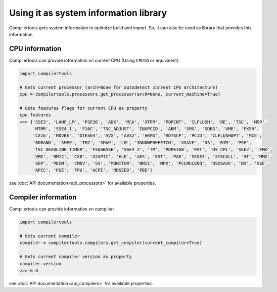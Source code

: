 Using it as system information library
======================================

Compilertools gets system information to optimize build and import. So, it can also be used as library that provides
this information.

CPU information
---------------

Compilertools can provide information on current CPU (Using ``CPUID`` or equivalent):

.. code-block:: python

    import compilertools

    # Gets current processor (arch=None for autodetect current CPU architecture)
    cpu = compilertools.processors.get_processor(arch=None, current_machine=True)

    # Gets features flags for current CPU as property
    cpu.features
    >>> {'SSE3', 'LAHF_LM', 'PSE36', 'ADX', 'MCA', 'XTPR', 'POPCNT', 'CLFLUSH', 'DE', 'TSC', 'MSR',
         'MTRR', 'SSE4_1', 'F16C', 'TSC_ADJUST', 'INVPCID', 'ABM', 'SMX', 'SDBG', 'VME', 'FXSR',
         'CX16', 'MOVBE', 'DTES64', 'AVX', 'AVX2', 'ERMS', 'RDTSCP', 'PCID', 'CLFLUSHOPT', 'MCE',
         'RDRAND', 'SMEP', 'TM2', 'SMAP', 'LM', '3DNOWPREFETCH', 'XSAVE', 'DS', 'RTM', 'PSE',
         'TSC_DEADLINE_TIMER', 'FSGSBASE', 'SSE4_2', 'TM', 'PDPE1GB', 'PAT', 'DS_CPL', 'SSE2', 'FMA',
         'VMX', 'BMI2', 'CX8', 'X2APIC', 'HLE', 'AES', 'EST', 'PAE', 'SSSE3', 'SYSCALL', 'HT', 'MMX',
         'SEP', 'PDCM', 'CMOV', 'SS', 'MONITOR', 'BMI1', 'MPX', 'PCLMULQDQ', 'OSXSAVE', 'NX', 'SSE',
         'APIC', 'PGE', 'FPU', 'ACPI', 'RDSEED', 'PBE'}

see :doc:`API documentation<api_processors>` for available properties.

Compiler information
--------------------

Compilertools can provide information on compiler:

.. code-block:: python

    import compilertools

    # Gets current compiler
    compiler = compilertools.compilers.get_compiler(current_compiler=True)

    # Gets current compiler version as property
    compiler.version
    >>> 6.3

see :doc:`API documentation<api_compilers>` for available properties.
